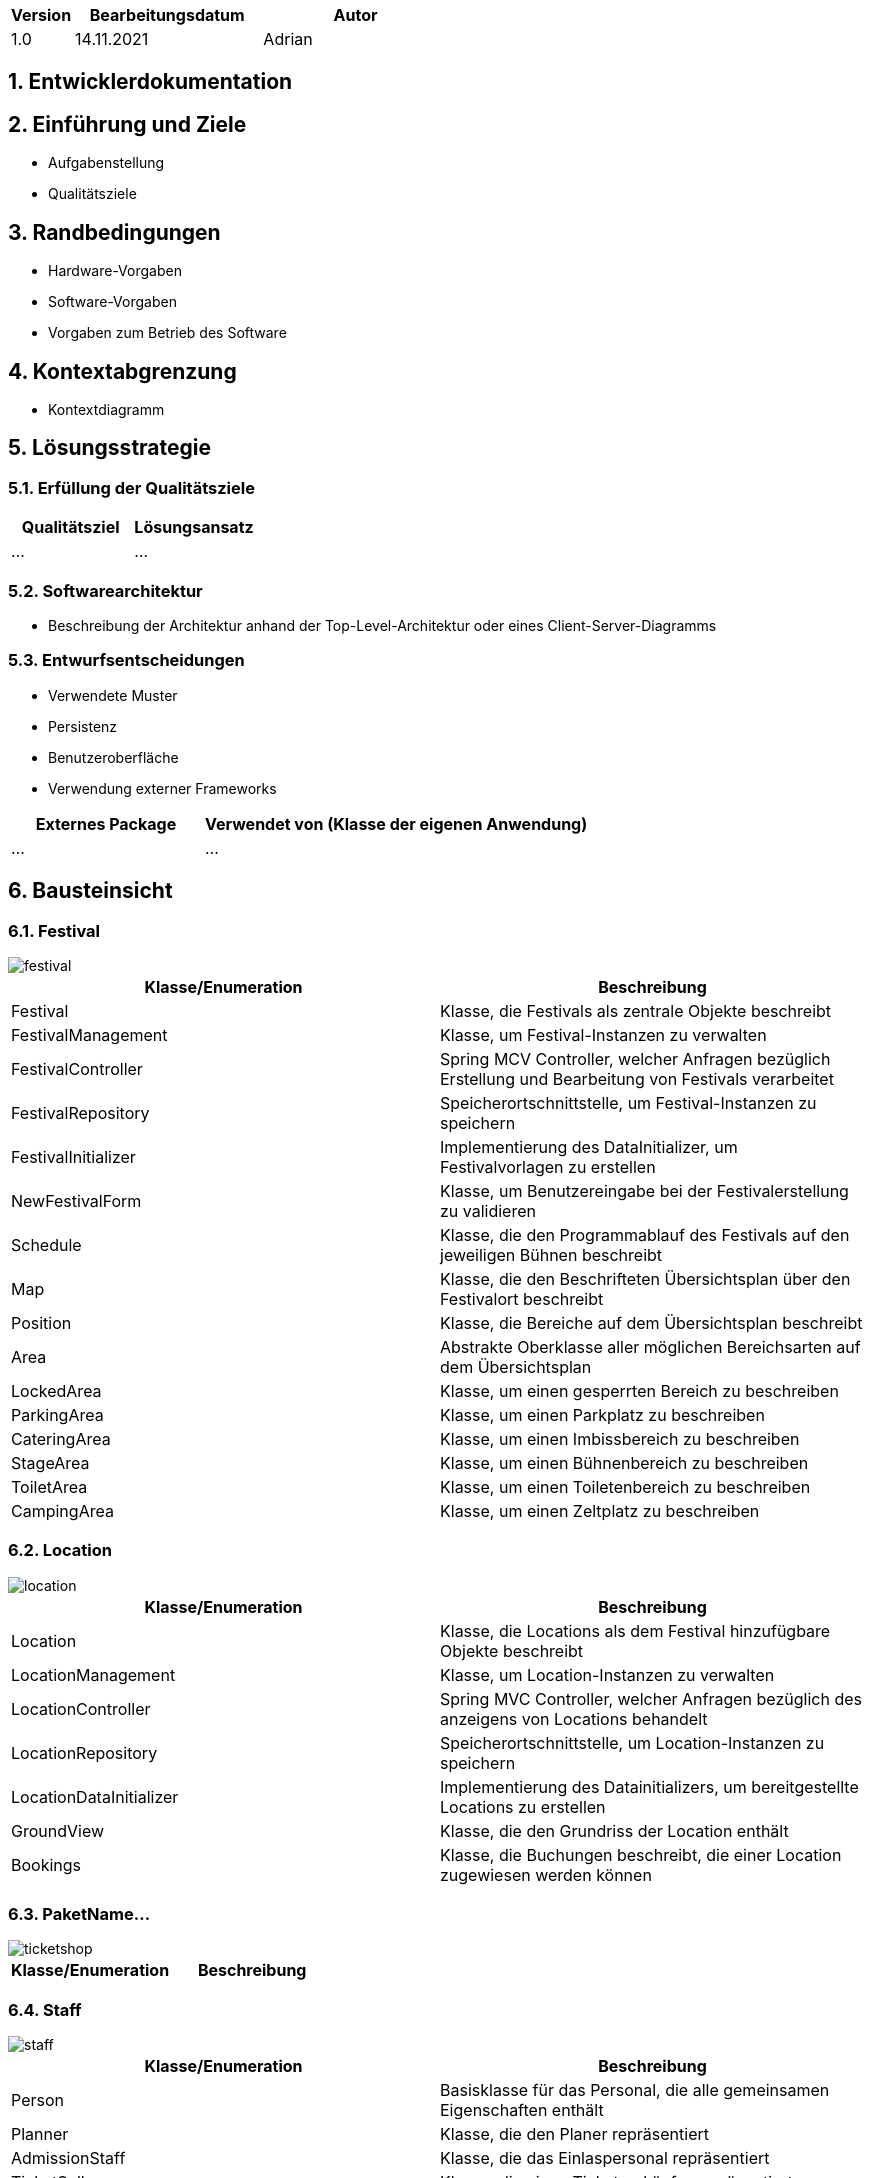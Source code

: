 [options="header"]
[cols="1, 3, 3"]
|===
|Version | Bearbeitungsdatum   | Autor
|1.0	| 14.11.2021 | Adrian
|===

:numbered:

== Entwicklerdokumentation

== Einführung und Ziele
* Aufgabenstellung
* Qualitätsziele

== Randbedingungen
* Hardware-Vorgaben
* Software-Vorgaben
* Vorgaben zum Betrieb des Software

== Kontextabgrenzung
* Kontextdiagramm

== Lösungsstrategie
=== Erfüllung der Qualitätsziele
[options="header"]
|===
|Qualitätsziel |Lösungsansatz
|... |...
|===

=== Softwarearchitektur
* Beschreibung der Architektur anhand der Top-Level-Architektur oder eines Client-Server-Diagramms

=== Entwurfsentscheidungen
* Verwendete Muster
* Persistenz
* Benutzeroberfläche
* Verwendung externer Frameworks

[options="header", cols="1,2"]
|===
|Externes Package |Verwendet von (Klasse der eigenen Anwendung)
|... |...
|===

== Bausteinsicht

=== Festival

image::models/design/developer_documentation/class_diagrams/festival.png[]

[options="header"]
|===
|Klasse/Enumeration |Beschreibung
|Festival|Klasse, die Festivals als zentrale Objekte beschreibt
|FestivalManagement|Klasse, um Festival-Instanzen zu verwalten
|FestivalController|Spring MCV Controller, welcher Anfragen bezüglich Erstellung und Bearbeitung von Festivals verarbeitet
|FestivalRepository|Speicherortschnittstelle, um Festival-Instanzen zu speichern
|FestivalInitializer|Implementierung des DataInitializer, um Festivalvorlagen zu erstellen
|NewFestivalForm|Klasse, um Benutzereingabe bei der Festivalerstellung zu validieren
|Schedule|Klasse, die den Programmablauf des Festivals auf den jeweiligen Bühnen beschreibt 
|Map|Klasse, die den Beschrifteten Übersichtsplan über den Festivalort beschreibt
|Position|Klasse, die Bereiche auf dem Übersichtsplan beschreibt
|Area|Abstrakte Oberklasse aller möglichen Bereichsarten auf dem Übersichtsplan
|LockedArea|Klasse, um einen gesperrten Bereich zu beschreiben
|ParkingArea|Klasse, um einen Parkplatz zu beschreiben
|CateringArea|Klasse, um einen Imbissbereich zu beschreiben
|StageArea|Klasse, um einen Bühnenbereich zu beschreiben
|ToiletArea|Klasse, um einen Toiletenbereich zu beschreiben
|CampingArea|Klasse, um einen Zeltplatz zu beschreiben

|===

=== Location

image::models/design/developer_documentation/class_diagrams/location.png[]

[options="header"]
|===
|Klasse/Enumeration |Beschreibung
|Location|Klasse, die Locations als dem Festival hinzufügbare Objekte beschreibt
|LocationManagement|Klasse, um Location-Instanzen zu verwalten
|LocationController|Spring MVC Controller, welcher Anfragen bezüglich des anzeigens von Locations behandelt
|LocationRepository|Speicherortschnittstelle, um Location-Instanzen zu speichern
|LocationDataInitializer|Implementierung des Datainitializers, um bereitgestellte Locations zu erstellen
|GroundView|Klasse, die den Grundriss der Location enthält
|Bookings|Klasse, die Buchungen beschreibt, die einer Location zugewiesen werden können
|===

=== PaketName...

image::models/design/developer_documentation/class_diagrams/ticketshop.png[]

[options="header"]
|===
|Klasse/Enumeration |Beschreibung
|===

=== Staff

image::models/design/developer_documentation/class_diagrams/staff.png[]

[options="header"]
|===
|Klasse/Enumeration |Beschreibung
|Person |Basisklasse für das Personal, die alle gemeinsamen Eigenschaften enthält
|Planner |Klasse, die den Planer repräsentiert
|AdmissionStaff |Klasse, die das Einlaspersonal repräsentiert
|TicketSeller |Klasse, die einen Ticketverkäufer repräsentiert
|CateringStaff |Klasse, die einen Catering Angestellten repräsentiert
|FestivalManager |Klasse, die den Festivalmanager repräsentiert
|FestivalLeader |Klasse, die den Festivalleiter repräsentiert
|MessagingSystem |Ein System zum speichern von internen Nachrichten
|StaffRepository |Speicherschnittstelle um die Personendaten zu speichern
|StaffController |Der Controller für das Webinterface zu verwaltung des Personals
|CreateStaffForm |Klasse, die das Formular um Personen zu erstellen repräsentiert
|CreateStaffForm |Klasse, die das Formular um Personen aus dem Repository zu entfernen repräsentiert
|===

=== Rückverfolgbarkeit zwischen Analyse- und Entwurfsmodell
_Die folgende Tabelle zeigt die Rückverfolgbarkeit zwischen Entwurfs- und Analysemodell. Falls eine Klasse aus einem externen Framework im Entwurfsmodell eine Klasse des Analysemodells ersetzt,
wird die Art der Verwendung dieser externen Klasse in der Spalte *Art der Verwendung* mithilfe der folgenden Begriffe definiert:_

* Inheritance/Interface-Implementation
* Class Attribute
* Method Parameter

[options="header"]
|===
|Klasse/Enumeration (Analysemodell) |Klasse/Enumeration (Entwurfsmodell) |Art der Verwendung
|...|...|...
|===

== Laufzeitsicht
* Darstellung der Komponenteninteraktion anhand eines Sequenzdiagramms, welches die relevantesten Interaktionen darstellt.

Planung:

image::models/design/developer_documentation/sequence_diagrams/planning.jpg[]

== Technische Schulden
* Auflistung der nicht erreichten Quality Gates und der zugehörigen SonarQube Issues zum Zeitpunkt der Abgabe

